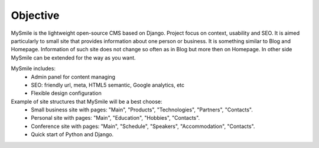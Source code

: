 Objective
=========

MySmile is the lightweight open-source CMS based on Django. Project focus on context, usability and SEO. It is aimed particularly to small site that provides information about one person or business. It is something similar to Blog and Homepage. Information of such site does not change so often as in Blog but more then on Homepage. In other side MySmile can be extended for the way as you want.

MySmile includes:
  * Admin panel for content managing
  * SEO: friendly url, meta, HTML5 semantic, Google analytics, etc
  * Flexible design configuration

Example of site structures that MySmile will be a best choose:
  * Small business site with pages: "Main", "Products", "Technologies", "Partners", "Contacts".
  * Personal site with pages: "Main", "Education", "Hobbies", "Contacts".
  * Conference site with pages: "Main", "Schedule", "Speakers", "Accommodation", "Contacts".
  * Quick start of Python and Django.

.. image:: _static/images/site_diagram.png
